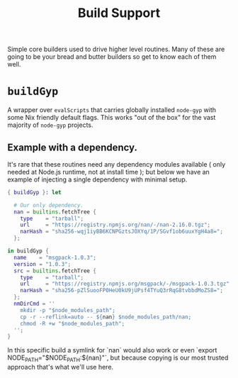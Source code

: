 #+TITLE: Build Support

Simple core builders used to drive higher level routines.
Many of these are going to be your bread and butter builders so get to know each of them well.

* =buildGyp=
A wrapper over =evalScripts= that carries globally installed =node-gyp= with some Nix friendly default flags.
This works "out of the box" for the vast majority of =node-gyp= projects.

** Example with a dependency.
It's rare that these routines need any dependency modules available ( only needed at Node.js runtime, not at install time ); but below we have an example of injecting a single dependency with minimal setup.
#+BEGIN_SRC nix
{ buildGyp }: let

  # Our only dependency.
  nan = builtins.fetchTree {
    type    = "tarball";
    url     = "https://registry.npmjs.org/nan/-/nan-2.16.0.tgz";
    narHash = "sha256-wqj1iyBB6KCNPGztsJOXYq/1P/SGvf1ob6uuxYgH4a8=";
  };

in buildGyp {
  name    = "msgpack-1.0.3";
  version = "1.0.3";
  src = builtins.fetchTree {
    type    = "tarball";
    url     = "https://registry.npmjs.org/msgpack/-/msgpack-1.0.3.tgz";
    narHash = "sha256-pZlSuooFP0HeU0kU9jUPsf4TYuQ3rRqG8tvbbdMoZS8=";
  };
  nmDirCmd = ''
    mkdir -p "$node_modules_path";
    cp -r --reflink=auto -- ${nan} $node_modules_path/nan;
    chmod -R +w "$node_modules_path";
  '';
}
#+END_SRC

In this specific build a symlink for `nan` would also work or even `export NODE_PATH="$NODE_PATH:${nan}"`, but because copying is our most trusted approach that's what we'll use here.

